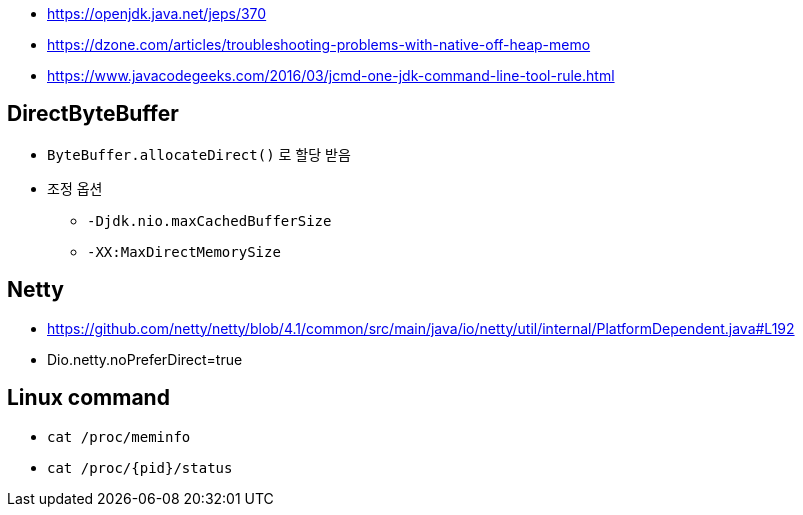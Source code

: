 * https://openjdk.java.net/jeps/370
* https://dzone.com/articles/troubleshooting-problems-with-native-off-heap-memo
* https://www.javacodegeeks.com/2016/03/jcmd-one-jdk-command-line-tool-rule.html

== DirectByteBuffer
* `ByteBuffer.allocateDirect()` 로 할당 받음
* 조정 옵션
** `-Djdk.nio.maxCachedBufferSize`
** `-XX:MaxDirectMemorySize`

== Netty
* https://github.com/netty/netty/blob/4.1/common/src/main/java/io/netty/util/internal/PlatformDependent.java#L192
* Dio.netty.noPreferDirect=true 

== Linux command
* `cat /proc/meminfo`
* `cat /proc/{pid}/status`

